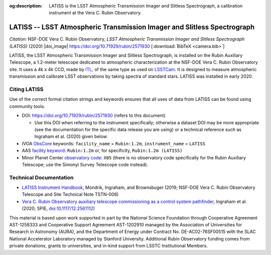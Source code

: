 :og:description: LATISS is the LSST Atmospheric Transmission Imager and Slitless Spectrograph, a calibration instrument at the Vera C. Rubin Observatory.

########################################################################
LATISS -- LSST Atmospheric Transmission Imager and Slitless Spectrograph
########################################################################

*Citation:* NSF-DOE Vera C. Rubin Observatory, *LSST Atmospheric Transmission Imager and Slitless Spectrograph (LATISS)* (2020) |doi_image| https://doi.org/10.71929/rubin/2571930 [:download:`BibTeX <camera.bib>`]


LATISS, the LSST Atmospheric Transmission Imager and Slitless Spectrograph, is installed on the Rubin Auxiliary Telescope, a 1.2-meter telescope dedicated to atmospheric characterization at the NSF-DOE Vera C. Rubin Observatory site.
It uses a 4k x 4k CCD, made by `ITL <https://www.itl.arizona.edu/capabilities>`_, of the same type as used on `LSSTCam <https://lsstcam.lsst.io>`_.
It is designed to measure atmospheric transmission and calibrate LSST observations by taking spectra of standard stars.
LATISS was installed in early 2020.

Citing LATISS
=============

Use of the correct formal citation strings and keywords ensures that all uses of data from LATISS can be found using community tools.

* DOI: https://doi.org/10.71929/rubin/2571930 (refers to this document)

  * Use this DOI when referring to the instrument specifically; otherwise a dataset DOI may be more appropriate (see the documentation for the specific data release you are using) or a technical reference such as Ingraham et al. (2020) given below.

* IVOA `ObsCore <https://www.ivoa.net/documents/ObsCore/20170509/index.html>`_ keywords: ``facility_name`` = ``Rubin:1.2m``, ``instrument_name`` = ``LATISS``
* AAS `facility keyword <https://journals.aas.org/facility-keywords/>`_: ``Rubin:1.2m`` or, for specificity, ``Rubin:1.2m (LATISS)``
* Minor Planet Center `observatory code <https://minorplanetcenter.net/iau/lists/ObsCodesF.html>`_: ``X05`` (there is no observatory code specifically for the Rubin Auxiliary Telescope; use the Simonyi Survey Telescope code instead).

Technical Documentation
=======================

* `LATISS Instrument Handbook <https://tstn-006.lsst.io>`_, Mondrik, Ingraham, and Brownsbuger (2019; NSF-DOE Vera C. Rubin Observatory Telescope and Site Technical Note TSTN-006)
* `Vera C. Rubin Observatory auxiliary telescope commissioning as a control system pathfinder <https://ui.adsabs.harvard.edu/abs/2020SPIE11452E..0UI/abstract>`_, Ingraham et al. (2020; SPIE, `doi:10.1117/12.2561112 <https://doi.org/10.1117/12.2561112>`_)

.. image:: latiss-on-auxtel.jpg
   :width: 75%
   :class: no-scaled-link
   :align: center

This material is based upon work supported in part by the National Science Foundation through Cooperative Agreement AST-1258333 and Cooperative Support Agreement AST-1202910 managed by the Association of Universities for Research in Astronomy (AURA), and the Department of Energy under Contract No. DE-AC02-76SF00515 with the SLAC National Accelerator Laboratory managed by Stanford University.
Additional Rubin Observatory funding comes from private donations, grants to universities, and in-kind support from LSSTC Institutional Members.
